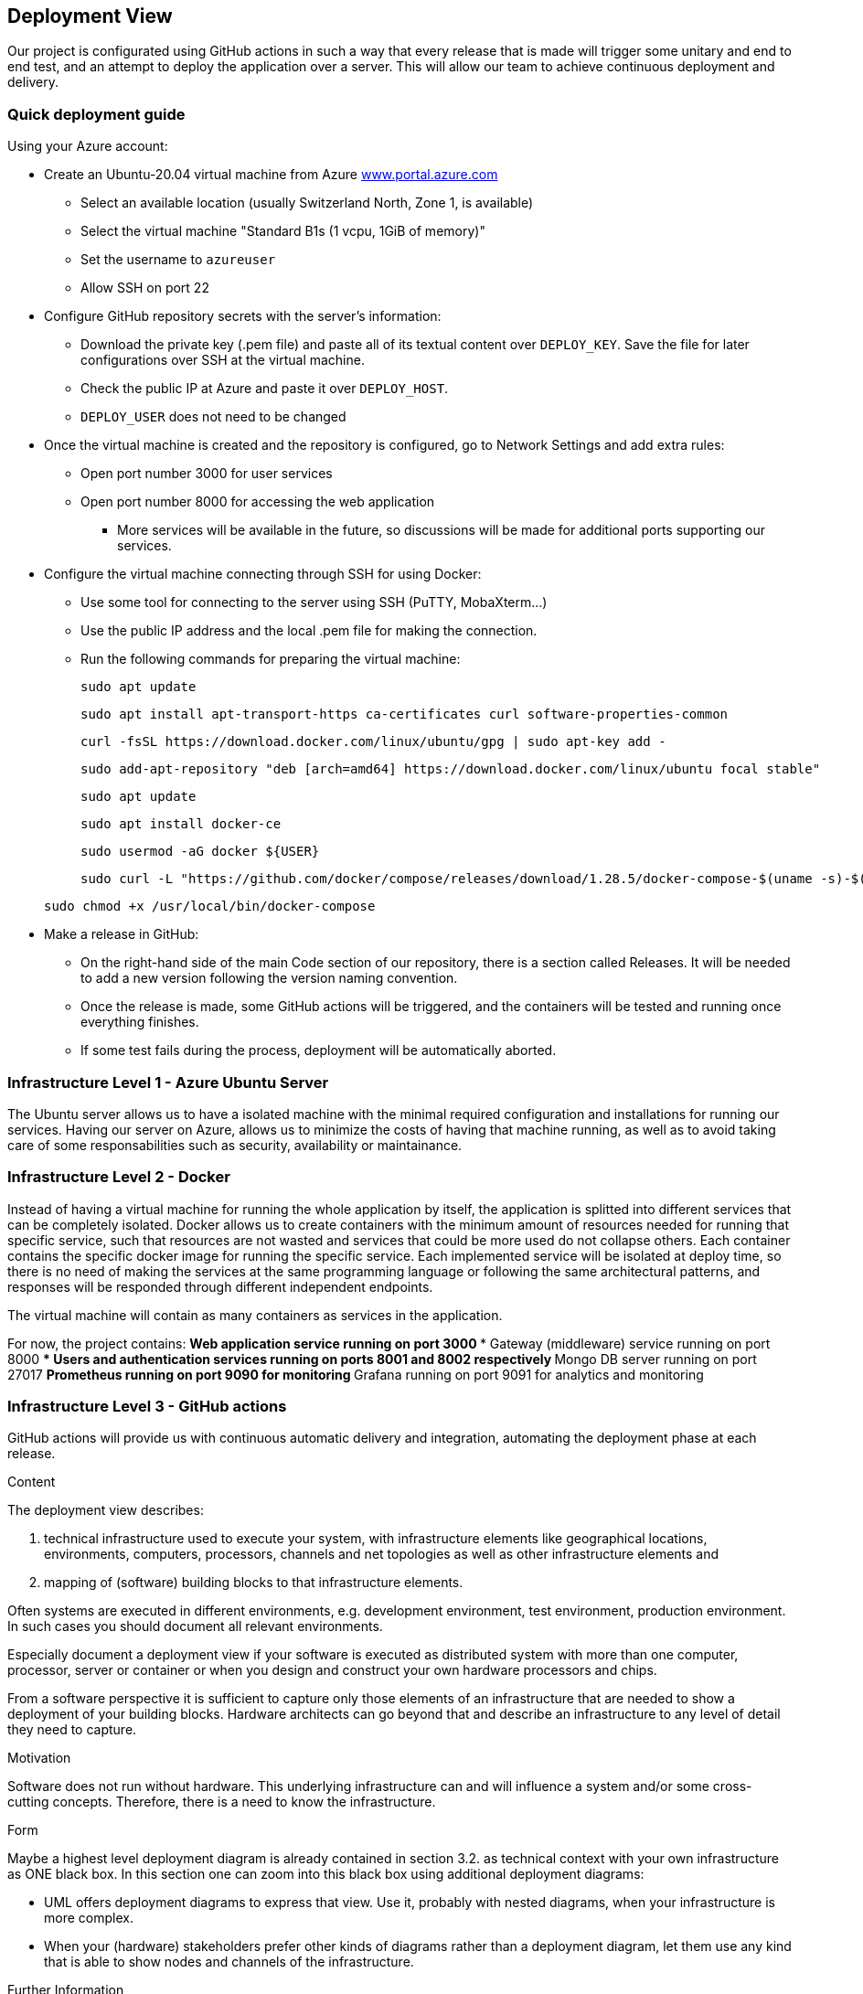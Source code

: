 ifndef::imagesdir[:imagesdir: ../images]

[[section-deployment-view]]


== Deployment View

Our project is configurated using GitHub actions in such a way that every release that is made will trigger some unitary and end to end test, and an attempt to deploy the application over a server.
This will allow our team to achieve continuous deployment and delivery.

=== Quick deployment guide

Using your Azure account:

* Create an Ubuntu-20.04 virtual machine from Azure link:https://www.portal.azure.com[www.portal.azure.com]
** Select an available location (usually Switzerland North, Zone 1, is available)
** Select the virtual machine "Standard B1s (1 vcpu, 1GiB of memory)"
** Set the username to `azureuser`
** Allow SSH on port 22

* Configure GitHub repository secrets with the server's information:
** Download the private key (.pem file) and paste all of its textual content over `DEPLOY_KEY`. Save the file for later configurations over SSH at the virtual machine.
** Check the public IP at Azure and paste it over `DEPLOY_HOST`.
** `DEPLOY_USER` does not need to be changed

* Once the virtual machine is created and the repository is configured, go to Network Settings and add extra rules:
** Open port number 3000 for user services
** Open port number 8000 for accessing the web application
*** More services will be available in the future, so discussions will be made for additional ports supporting our services.

* Configure the virtual machine connecting through SSH for using Docker:
** Use some tool for connecting to the server using SSH (PuTTY, MobaXterm...)
** Use the public IP address and the local .pem file for making the connection.
** Run the following commands for preparing the virtual machine:

+
[listing]
----
sudo apt update
----

+
[listing]
----
sudo apt install apt-transport-https ca-certificates curl software-properties-common
----

+
[listing]
----
curl -fsSL https://download.docker.com/linux/ubuntu/gpg | sudo apt-key add -
----

+
[listing]
----
sudo add-apt-repository "deb [arch=amd64] https://download.docker.com/linux/ubuntu focal stable"
----

+
[listing]
----
sudo apt update
----

+
[listing]
----
sudo apt install docker-ce
----

+
[listing]
----
sudo usermod -aG docker ${USER}
----

+
[listing]
----
sudo curl -L "https://github.com/docker/compose/releases/download/1.28.5/docker-compose-$(uname -s)-$(uname -m)" -o /usr/local/bin/docker-compose
----

+
[listing]
----
sudo chmod +x /usr/local/bin/docker-compose
----

* Make a release in GitHub:
** On the right-hand side of the main Code section of our repository, there is a section called Releases. It will be needed to add a new version following the version naming convention.
** Once the release is made, some GitHub actions will be triggered, and the containers will be tested and running once everything finishes.
** If some test fails during the process, deployment will be automatically aborted.


=== Infrastructure Level 1 - Azure Ubuntu Server

The Ubuntu server allows us to have a isolated machine with the minimal required configuration and installations for running our services.
Having our server on Azure, allows us to minimize the costs of having that machine running, as well as to avoid taking care of some responsabilities such as security, availability or maintainance.


=== Infrastructure Level 2 - Docker

Instead of having a virtual machine for running the whole application by itself, the application is splitted into different services that can be completely isolated.
Docker allows us to create containers with the minimum amount of resources needed for running that specific service, such that resources are not wasted and services that could be more used do not collapse others. Each container contains the specific docker image for running the specific service.
Each implemented service will be isolated at deploy time, so there is no need of making the services at the same programming language or following the same architectural patterns, and responses will be responded through different independent endpoints.

The virtual machine will contain as many containers as services in the application.

For now, the project contains:
** Web application service running on port 3000
*** Gateway (middleware) service running on port 8000
*** Users and authentication services running on ports 8001 and 8002 respectively
** Mongo DB server running on port 27017
** Prometheus running on port 9090 for monitoring
** Grafana running on port 9091 for analytics and monitoring


=== Infrastructure Level 3 - GitHub actions

GitHub actions will provide us with continuous automatic delivery and integration, automating the deployment phase at each release.


[role="arc42help"]
****
.Content
The deployment view describes:

 1. technical infrastructure used to execute your system, with infrastructure elements like geographical locations, environments, computers, processors, channels and net topologies as well as other infrastructure elements and

2. mapping of (software) building blocks to that infrastructure elements.

Often systems are executed in different environments, e.g. development environment, test environment, production environment. In such cases you should document all relevant environments.

Especially document a deployment view if your software is executed as distributed system with more than one computer, processor, server or container or when you design and construct your own hardware processors and chips.

From a software perspective it is sufficient to capture only those elements of an infrastructure that are needed to show a deployment of your building blocks. Hardware architects can go beyond that and describe an infrastructure to any level of detail they need to capture.

.Motivation
Software does not run without hardware.
This underlying infrastructure can and will influence a system and/or some
cross-cutting concepts. Therefore, there is a need to know the infrastructure.

.Form

Maybe a highest level deployment diagram is already contained in section 3.2. as
technical context with your own infrastructure as ONE black box. In this section one can
zoom into this black box using additional deployment diagrams:

* UML offers deployment diagrams to express that view. Use it, probably with nested diagrams,
when your infrastructure is more complex.
* When your (hardware) stakeholders prefer other kinds of diagrams rather than a deployment diagram, let them use any kind that is able to show nodes and channels of the infrastructure.


.Further Information

See https://docs.arc42.org/section-7/[Deployment View] in the arc42 documentation.

****

=== Infrastructure Level 1

[role="arc42help"]
****
Describe (usually in a combination of diagrams, tables, and text):

* distribution of a system to multiple locations, environments, computers, processors, .., as well as physical connections between them
* important justifications or motivations for this deployment structure
* quality and/or performance features of this infrastructure
* mapping of software artifacts to elements of this infrastructure

For multiple environments or alternative deployments please copy and adapt this section of arc42 for all relevant environments.
****

_**<Overview Diagram>**_

Motivation::

_<explanation in text form>_

Quality and/or Performance Features::

_<explanation in text form>_

Mapping of Building Blocks to Infrastructure::
_<description of the mapping>_


=== Infrastructure Level 2

[role="arc42help"]
****
Here you can include the internal structure of (some) infrastructure elements from level 1.

Please copy the structure from level 1 for each selected element.
****

==== _<Infrastructure Element 1>_

_<diagram + explanation>_

==== _<Infrastructure Element 2>_

_<diagram + explanation>_

...

==== _<Infrastructure Element n>_

_<diagram + explanation>_


